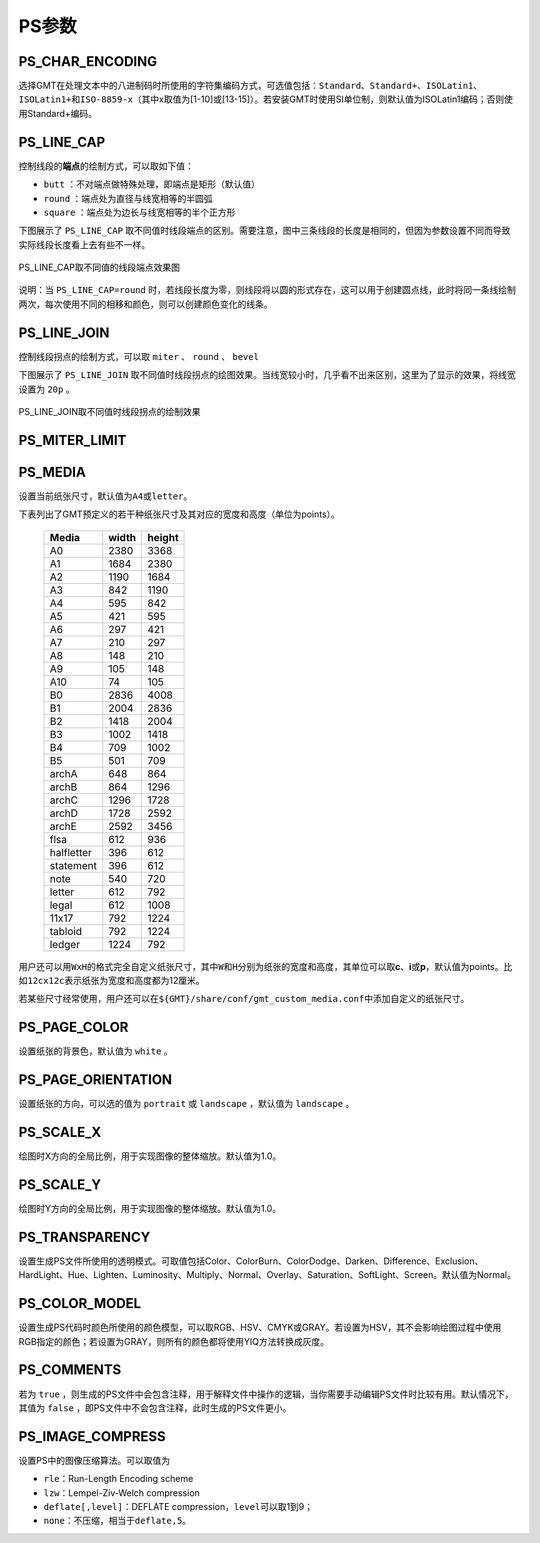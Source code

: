 PS参数
======

.. _PS_CHAR_ENCODING:

PS_CHAR_ENCODING
----------------

选择GMT在处理文本中的八进制码时所使用的字符集编码方式，可选值包括：\ ``Standard``\ 、\ ``Standard+``\ 、\ ``ISOLatin1``\ 、\ ``ISOLatin1+``\ 和\ ``ISO-8859-x``\ （其中x取值为[1-10]或[13-15]）。若安装GMT时使用SI单位制，则默认值为ISOLatin1编码；否则使用Standard+编码。

.. _PS_LINE_CAP:

PS_LINE_CAP
-----------

控制线段的\ **端点**\ 的绘制方式，可以取如下值：

- ``butt`` ：不对端点做特殊处理，即端点是矩形（默认值）
- ``round`` ：端点处为直径与线宽相等的半圆弧
- ``square`` ：端点处为边长与线宽相等的半个正方形

下图展示了 ``PS_LINE_CAP`` 取不同值时线段端点的区别。需要注意，图中三条线段的长度是相同的，但因为参数设置不同而导致实际线段长度看上去有些不一样。

.. _linecap:

.. figure:: /images/linecap.*
   :width: 600 px
   :align: center

   PS_LINE_CAP取不同值的线段端点效果图


说明：当 ``PS_LINE_CAP=round`` 时，若线段长度为零，则线段将以圆的形式存在，这可以用于创建圆点线，此时将同一条线绘制两次，每次使用不同的相移和颜色，则可以创建颜色变化的线条。

.. _PS_LINE_JOIN:

PS_LINE_JOIN
------------

控制线段拐点的绘制方式，可以取 ``miter`` 、 ``round`` 、 ``bevel``

下图展示了 ``PS_LINE_JOIN`` 取不同值时线段拐点的绘图效果。当线宽较小时，几乎看不出来区别，这里为了显示的效果，将线宽设置为 ``20p`` 。

.. _line_join:

.. figure:: /images/line_join.*
   :width: 600 px
   :align: center

   PS_LINE_JOIN取不同值时线段拐点的绘制效果

.. _PS_MITER_LIMIT:

PS_MITER_LIMIT
--------------

.. TODO PS_MITER_LIMIT似乎没看到效果

.. _PS_MEDIA:

PS_MEDIA
--------

设置当前纸张尺寸，默认值为\ ``A4``\ 或\ ``letter``\ 。

下表列出了GMT预定义的若干种纸张尺寸及其对应的宽度和高度（单位为points）。

.. _tbl-media:

   +------------+-----------+-----------+
   |    Media   |   width   |   height  |
   +============+===========+===========+
   |    A0      |   2380    |   3368    |
   +------------+-----------+-----------+
   |    A1      |   1684    |   2380    |
   +------------+-----------+-----------+
   |    A2      |   1190    |   1684    |
   +------------+-----------+-----------+
   |    A3      |    842    |   1190    |
   +------------+-----------+-----------+
   |    A4      |    595    |    842    |
   +------------+-----------+-----------+
   |    A5      |    421    |    595    |
   +------------+-----------+-----------+
   |    A6      |    297    |    421    |
   +------------+-----------+-----------+
   |    A7      |    210    |    297    |
   +------------+-----------+-----------+
   |    A8      |    148    |    210    |
   +------------+-----------+-----------+
   |    A9      |    105    |    148    |
   +------------+-----------+-----------+
   |    A10     |     74    |    105    |
   +------------+-----------+-----------+
   |    B0      |   2836    |   4008    |
   +------------+-----------+-----------+
   |    B1      |   2004    |   2836    |
   +------------+-----------+-----------+
   |    B2      |   1418    |   2004    |
   +------------+-----------+-----------+
   |    B3      |   1002    |   1418    |
   +------------+-----------+-----------+
   |    B4      |    709    |   1002    |
   +------------+-----------+-----------+
   |    B5      |    501    |    709    |
   +------------+-----------+-----------+
   |   archA    |    648    |    864    |
   +------------+-----------+-----------+
   |   archB    |    864    |   1296    |
   +------------+-----------+-----------+
   |   archC    |   1296    |   1728    |
   +------------+-----------+-----------+
   |   archD    |   1728    |   2592    |
   +------------+-----------+-----------+
   |   archE    |   2592    |   3456    |
   +------------+-----------+-----------+
   |    flsa    |    612    |    936    |
   +------------+-----------+-----------+
   | halfletter |    396    |    612    |
   +------------+-----------+-----------+
   | statement  |    396    |    612    |
   +------------+-----------+-----------+
   |    note    |    540    |    720    |
   +------------+-----------+-----------+
   |   letter   |    612    |    792    |
   +------------+-----------+-----------+
   |   legal    |    612    |   1008    |
   +------------+-----------+-----------+
   |   11x17    |    792    |   1224    |
   +------------+-----------+-----------+
   |  tabloid   |    792    |   1224    |
   +------------+-----------+-----------+
   |   ledger   |   1224    |    792    |
   +------------+-----------+-----------+

用户还可以用\ ``WxH``\ 的格式完全自定义纸张尺寸，其中\ ``W``\ 和\ ``H``\ 分别为纸张的宽度和高度，其单位可以取\ **c**\ 、\ **i**\ 或\ **p**\ ，默认值为points。比如\ ``12cx12c``\ 表示纸张为宽度和高度都为12厘米。

若某些尺寸经常使用，用户还可以在\ ``${GMT}/share/conf/gmt_custom_media.conf``\ 中添加自定义的纸张尺寸。

.. _PS_PAGE_COLOR:

PS_PAGE_COLOR
-------------

设置纸张的背景色，默认值为 ``white`` 。

.. _PS_PAGE_ORIENTATION:

PS_PAGE_ORIENTATION
-------------------

设置纸张的方向，可以选的值为 ``portrait`` 或 ``landscape`` ，默认值为 ``landscape`` 。

.. _PS_SCALE_X:

PS_SCALE_X
----------

绘图时X方向的全局比例，用于实现图像的整体缩放。默认值为1.0。

.. _PS_SCALE_Y:

PS_SCALE_Y
----------

绘图时Y方向的全局比例，用于实现图像的整体缩放。默认值为1.0。

.. _PS_TRANSPARENCY:

PS_TRANSPARENCY
---------------

设置生成PS文件所使用的透明模式。可取值包括Color、ColorBurn、ColorDodge、Darken、Difference、Exclusion、HardLight、Hue、Lighten、Luminosity、Multiply、Normal、Overlay、Saturation、SoftLight、Screen。默认值为Normal。

.. _PS_COLOR_MODEL:

PS_COLOR_MODEL
--------------

设置生成PS代码时颜色所使用的颜色模型，可以取RGB、HSV、CMYK或GRAY。若设置为HSV，其不会影响绘图过程中使用RGB指定的颜色；若设置为GRAY，则所有的颜色都将使用YIQ方法转换成灰度。

.. _PS_COMMENTS:

PS_COMMENTS
-----------

若为 ``true`` ，则生成的PS文件中会包含注释，用于解释文件中操作的逻辑，当你需要手动编辑PS文件时比较有用。默认情况下，其值为 ``false`` ，即PS文件中不会包含注释，此时生成的PS文件更小。

.. _PS_IMAGE_COMPRESS:

PS_IMAGE_COMPRESS
-----------------

设置PS中的图像压缩算法。可以取值为

- ``rle``\ ：Run-Length Encoding scheme
- ``lzw``\ ：Lempel-Ziv-Welch compression
- ``deflate[,level]``\ ：DEFLATE compression，\ ``level``\ 可以取1到9；
- ``none``\ ：不压缩，相当于\ ``deflate,5``\ 。
